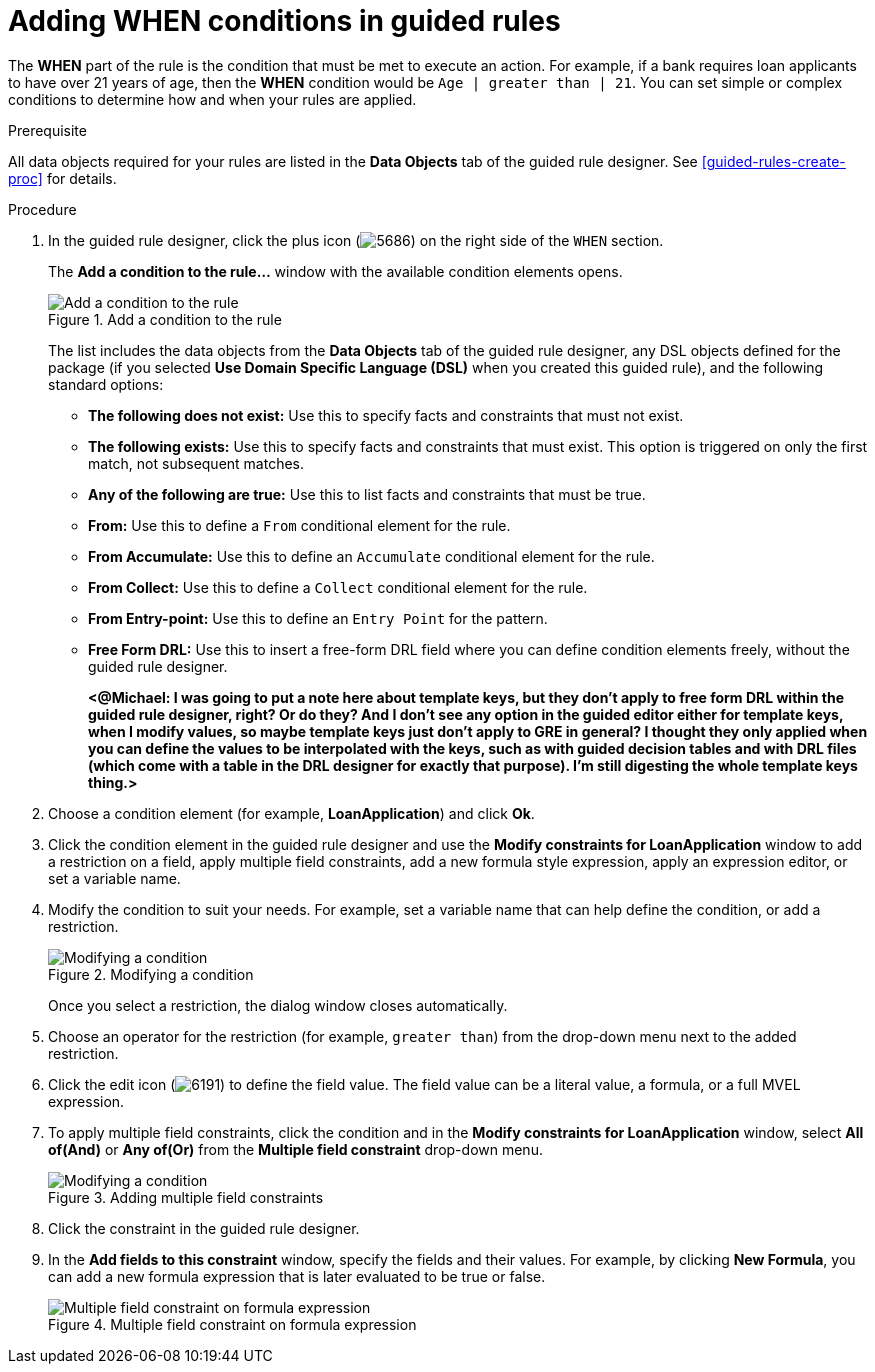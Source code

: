 [id='guided-rules-WHEN-proc']
= Adding WHEN conditions in guided rules

The *WHEN* part of the rule is the condition that must be met to execute an action. For example, if a bank requires loan applicants to have over 21 years of age, then the *WHEN* condition would be `Age | greater than | 21`. You can set simple or complex conditions to determine how and when your rules are applied.

.Prerequisite
All data objects required for your rules are listed in the *Data Objects* tab of the guided rule designer. See xref:guided-rules-create-proc[] for details.

.Procedure
. In the guided rule designer, click the plus icon (image:5686.png[]) on the right side of the `WHEN` section.
+
The *Add a condition to the rule...* window with the available condition elements opens.
+
.Add a condition to the rule
image::5687.png[Add a condition to the rule]
+
The list includes the data objects from the *Data Objects* tab of the guided rule designer, any DSL objects defined for the package (if you selected *Use Domain Specific Language (DSL)* when you created this guided rule), and the following standard options:

* *The following does not exist:* Use this to specify facts and constraints that must not exist.
* *The following exists:* Use this to specify facts and constraints that must exist. This option is triggered on only the first match, not subsequent matches.
* *Any of the following are true:* Use this to list facts and constraints that must be true.
* *From:* Use this to define a `From` conditional element for the rule.
* *From Accumulate:* Use this to define an `Accumulate` conditional element for the rule.
* *From Collect:* Use this to define a `Collect` conditional element for the rule.
* *From Entry-point:* Use this to define an `Entry Point` for the pattern.
* *Free Form DRL:* Use this to insert a free-form DRL field where you can define condition elements freely, without the guided rule designer.
+
*<@Michael: I was going to put a note here about template keys, but they don't apply to free form DRL within the guided rule designer, right? Or do they? And I don't see any option in the guided editor either for template keys, when I modify values, so maybe template keys just don't apply to GRE in general? I thought they only applied when you can define the values to be interpolated with the keys, such as with guided decision tables and with DRL files (which come with a table in the DRL designer for exactly that purpose). I'm still digesting the whole template keys thing.>*
+
////
.Template keys in free form DRL
[NOTE]
====
With free form DRL, you have the flexibility to add custom data types, such as template keys. Template keys are placeholder variables in your field constraints that are interpolated with a specified value when the DRL rules are generated. You can add a template key value to facts in the format `@key`. For example, `Person( age > @{age} )` creates an `$age` column in the decision table.
====
////
. Choose a condition element (for example, *LoanApplication*) and click *Ok*.
. Click the condition element in the guided rule designer and use the *Modify constraints for LoanApplication* window to add a restriction on a field, apply multiple field constraints, add a new formula style expression, apply an expression editor, or set a variable name.
. Modify the condition to suit your needs. For example, set a variable name that can help define the condition, or add a restriction.
+
.Modifying a condition
image::5689.png[Modifying a condition]
+
Once you select a restriction, the dialog window closes automatically.
. Choose an operator for the restriction (for example, `greater than`) from the drop-down menu next to the added restriction.

. Click the edit icon (image:6191.png[]) to define the field value. The field value can be a literal value, a formula, or a full MVEL expression.

. To apply multiple field constraints, click the condition and in the *Modify constraints for LoanApplication* window, select *All of(And)* or *Any of(Or)* from the *Multiple field constraint* drop-down menu.
+
.Adding multiple field constraints
image::5688.png[Modifying a condition]

. Click the constraint in the guided rule designer.
. In the *Add fields to this constraint*  window, specify the fields and their values. For example, by clicking *New Formula*, you can add a new formula expression that is later evaluated to be true or false.
+
.Multiple field constraint on formula expression
image::loanapp.png[Multiple field constraint on formula expression]
